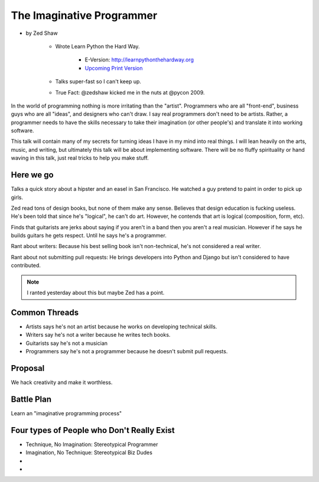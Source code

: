==============================
The Imaginative Programmer
==============================

* by Zed Shaw

    * Wrote Learn Python the Hard Way.
    
        * E-Version: http://learnpythonthehardway.org
        * `Upcoming Print Version`_ 
            
    * Talks super-fast so I can't keep up.
    * True Fact: @zedshaw kicked me in the nuts at @pycon 2009.

.. _`Upcoming Print Version`:     http://www.amazon.com/Learn-Python-Hard-Way-Introduction/dp/0321884914/ref=sr_1_1?ie=UTF8&qid=1368612258&sr=8-1&tag=cn-001-20


In the world of programming nothing is more irritating than the "artist". Programmers who are all "front-end", business guys who are all "ideas", and designers who can't draw. I say real programmers don't need to be artists. Rather, a programmer needs to have the skills necessary to take their imagination (or other people's) and translate it into working software.

This talk will contain many of my secrets for turning ideas I have in my mind into real things. I will lean heavily on the arts, music, and writing, but ultimately this talk will be about implementing software. There will be no fluffy spirituality or hand waving in this talk, just real tricks to help you make stuff.

Here we go
============

Talks a quick story about a hipster and an easel in San Francisco. He watched a guy pretend to paint in order to pick up girls.

Zed read tons of design books, but none of them make any sense. Believes that design education is fucking useless. He's been told that since he's "logical", he can't do art. However, he contends that art is logical (composition, form, etc).

Finds that guitarists are jerks about saying if you aren't in a band then you aren't a real musician. However if he says he builds guitars he gets respect. Until he says he's a programmer.

Rant about writers: Because his best selling book isn't non-technical, he's not considered a real writer.

Rant about not submitting pull requests: He brings developers into Python and Django but isn't considered to have contributed.

.. note::

    I ranted yesterday about this but maybe Zed has a point.
    
Common Threads
==============

* Artists says he's not an artist because he works on developing technical skills.
* Writers say he's not a writer because he writes tech books.
* Guitarists say he's not a musician
* Programmers say he's not a programmer because he doesn't submit pull requests.

Proposal
=========

We hack creativity and make it worthless.

Battle Plan
=============

Learn an "imaginative programming process"

Four types of People who Don't Really Exist
================================================

* Technique, No Imagination: Stereotypical Programmer
* Imagination, No Technique: Stereotypical Biz Dudes
* 
* 